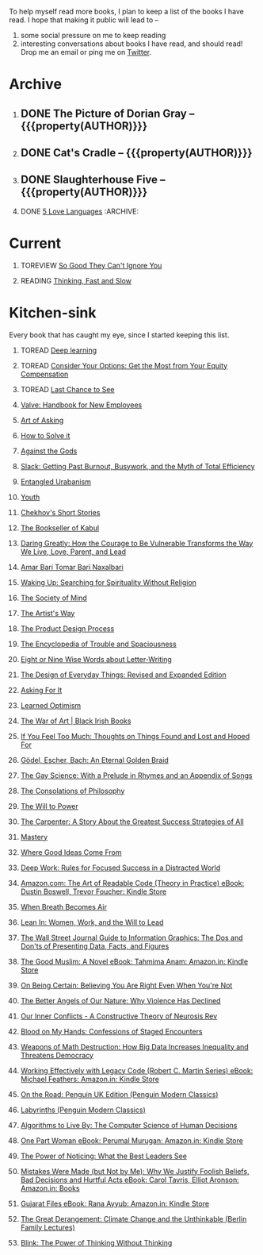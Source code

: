#+STARTUP: indent hidestars showall
#+OPTIONS: H:1 tags:nil todo:nil
#+TODO: READING(r) TOREAD(t) TOREVIEW(v) | DONE(d)
#+COLUMNS: %TODO %42ITEM %START_DATE %END_DATE
#+BEGIN_COMMENT
.. title: Reading List
.. slug: reading-list
.. tags:
.. category:
.. link:
.. description:
.. type: text
.. nocomments: True
#+END_COMMENT


To help myself read more books, I plan to keep a list of the books I have
read. I hope that making it public will lead to --
1. some social pressure on me to keep reading
2. interesting conversations about books I have read, and should read! Drop me
   an email or ping me on [[https://punchagan.com/twitter][Twitter]].

* Archive
** DONE The Picture of Dorian Gray -- {{{property(AUTHOR)}}} :ARCHIVE:fiction:
:PROPERTIES:
:AUTHOR: Oscar Wilde
:START_DATE: [2015-09-20 Sun]
:END_DATE: [2015-11-22 Sun]
:SUGGESTED_BY: Michelle on RC's Fiction Books topic
:END:
** DONE Cat's Cradle -- {{{property(AUTHOR)}}}             :ARCHIVE:fiction:
:PROPERTIES:
:AUTHOR: Kurt Vonnegut
:START_DATE: [2015-09-13 Sun]
:END_DATE: [2015-09-19 Sat]
:SUGGESTED_BY: Michelle on RC's Fiction Books topic
:END:
** DONE Slaughterhouse Five -- {{{property(AUTHOR)}}}      :ARCHIVE:fiction:
:PROPERTIES:
:AUTHOR: Kurt Vonnegut
:START_DATE: [2015-11-01 Sun]
:END_DATE: [2015-11-08 Sun]
:SUGGESTED_BY: Picked it up at Crosswords
:END:
** DONE [[./posts/book-review-5-love-languages.html][5 Love Languages]]                               :ARCHIVE::nonfiction:
:PROPERTIES:
:SUGGESTED_BY: Matthew P. on RC's "what do you want in a relationship" topic
:URL: http://www.amazon.com/gp/product/080241270X
:START_DATE: [2015-11-23 Mon]
:END_DATE: [2016-01-13 Wed]
:END:

* Current
** TOREVIEW [[http://www.amazon.com/dp/1455509124][So Good They Can't Ignore You]]                       :nonfiction:
:PROPERTIES:
:SUGGESTED_BY: Sivers' [[https://sivers.org/book/SoGood][Book Review]]
:URL: http://www.amazon.com/dp/1455509124
:START_DATE: [2016-01-16 Sat]
:END_DATE: [2016-01-20 Wed]
:END:
** READING [[http://www.amazon.com/Thinking-Fast-Slow-Daniel-Kahneman/dp/0374533555][Thinking, Fast and Slow]]                               :nonfiction:
:PROPERTIES:
:SUGGESTED_BY: Buster Benson of 750words in his [[https://medium.com/better-humans/better-than-meditation-12532d29f6cd#.d58j0bwym][post]] on meditation, Bert Muthalaly in a [[https://twitter.com/stijlist/status/675931860216782848][Tweet]]
:URL: http://www.amazon.com/Thinking-Fast-Slow-Daniel-Kahneman/dp/0374533555
:END:

* Kitchen-sink
Every book that has caught my eye, since I started keeping this list.

** TOREAD [[http://www-labs.iro.umontreal.ca/~bengioy/dlbook/][Deep learning]]                            :nonfiction:deeplearning:
:PROPERTIES:
:URL: http://www-labs.iro.umontreal.ca/~bengioy/dlbook/
:END:

** TOREAD [[http://www.amazon.com/Consider-Your-Options-Equity-Compensation/dp/1938797027][Consider Your Options: Get the Most from Your Equity Compensation]] :nonfiction:
:PROPERTIES:
:SUGGESTED_BY: Zameer [[https://twitter.com/zmanji/status/682046049146421248][on Twitter]] in response to @bork's startup options tweet/post
:URL: http://www.amazon.com/Consider-Your-Options-Equity-Compensation/dp/1938797027
:END:

** TOREAD [[http://www.amazon.com/gp/product/0345371984?keywords=last%20chance%20to%20see%20douglas%20adams&qid=1451722224&ref_=sr_1_1&sr=8-1][Last Chance to See]]                                    :nonfiction:
:PROPERTIES:
:SUGGESTED_BY: Backlinked from [[http://www.ccs.neu.edu/home/matthias/programming.html][a quote]] by Douglas Adams
:URL: http://www.amazon.com/gp/product/0345371984?keywords=last%20chance%20to%20see%20douglas%20adams&qid=1451722224&ref_=sr_1_1&sr=8-1
:END:

** [[http://assets.sbnation.com/assets/1074301/Valve_Handbook_LowRes.pdf][Valve: Handbook for New Employees]]                             :nonfiction:
:PROPERTIES:
:SUGGESTED_BY: In a [[http://mikehadlow.blogspot.in/2014/03/coconut-headphones-why-agile-has-failed.html][post]] on agile
:URL: http://assets.sbnation.com/assets/1074301/Valve_Handbook_LowRes.pdf
:END:

** [[http://www.amazon.com/The-Art-Asking-Learned-Worrying/dp/1455581089][Art of Asking]]                                                 :nonfiction:
:PROPERTIES:
:SUGGESTED_BY: Unkal
:URL: http://www.amazon.com/The-Art-Asking-Learned-Worrying/dp/1455581089
:END:
** [[http://www.amazon.com/gp/product/069116407X][How to Solve it]]                                               :nonfiction:
:PROPERTIES:
:SUGGESTED_BY: Lots of people including Rich Hickey in Hammock Driven Development
:URL:
:END:
** [[http://www.amazon.com/Against-Gods-Remarkable-Story-Risk/dp/0471295639][Against the Gods]]                                  :nonfiction:statistics:
:PROPERTIES:
:SUGGESTED_BY: Matthew P. on Zulip (Recommendations for learning Probability)
:URL:
:END:
** [[http://www.amazon.com/gp/product/0767907698/][Slack: Getting Past Burnout, Busywork, and the Myth of Total Efficiency]] :nonfiction:
:PROPERTIES:
:SUGGESTED_BY: DS
:URL: http://www.amazon.com/gp/product/0767907698/
:END:
** [[http://www.amazon.in/Entangled-Urbanism-Community-Shopping-Gurgaon/dp/0198099142/][Entangled Urabanism]]                           :nonfiction:urban_planning:
:PROPERTIES:
:SUGGESTED_BY: Read an article by author on kafila.org
:URL: http://www.amazon.in/Entangled-Urbanism-Community-Shopping-Gurgaon/dp/0198099142/
:END:
** [[http://www.gutenberg.org/ebooks/525][Youth]]                                                           :fiction:
:PROPERTIES:
:SUGGESTED_BY: Kurt Vonnegut in a letter to his daughter
:URL: http://www.gutenberg.org/ebooks/525
:END:
** [[http://www.gutenberg.org/ebooks/author/708][Chekhov's Short Stories]]                                         :fiction:
:PROPERTIES:
:SUGGESTED_BY: Kurt Vonnegut in a letter to his daughter
:URL: http://www.gutenberg.org/ebooks/author/708
:END:

** [[http://www.amazon.com/The-Bookseller-Kabul-Asne-Seierstad/dp/0316159417][The Bookseller of Kabul]]                                      :nonfiction:
:PROPERTIES:
:SUGGESTED_BY: Shwetha was gifted this book.
:URL: http://www.amazon.com/The-Bookseller-Kabul-Asne-Seierstad/dp/0316159417
:END:

** [[http://www.amazon.com/Daring-Greatly-Courage-Vulnerable-Transforms/dp/1592408419/][Daring Greatly: How the Courage to Be Vulnerable Transforms the Way We Live, Love, Parent, and Lead]] :nonfiction:
:PROPERTIES:
:SUGGESTED_BY: Ezekiel in the blog post on worthiness
:URL: http://www.amazon.com/Daring-Greatly-Courage-Vulnerable-Transforms/dp/1592408419/
:END:

** [[https://www.instamojo.com/horizonbooks/naxalbari/][Amar Bari Tomar Bari Naxalbari]]                       :nonfiction:politics:
:PROPERTIES:
:SUGGESTED_BY: @Wander_Ponder
:URL: https://www.instamojo.com/horizonbooks/naxalbari/
:END:

** [[http://www.amazon.com/Waking-Up-Searching-Spirituality-Religion-ebook/dp/B00LWM6CAM/ref=mt_kindle?_encoding=UTF8&me=][Waking Up: Searching for Spirituality Without Religion]]       :nonfiction:
:PROPERTIES:
:SUGGESTED_BY: Buster Benson of 750words in his [[https://medium.com/better-humans/better-than-meditation-12532d29f6cd#.d58j0bwym][post]] on meditation
:URL: http://www.amazon.com/Waking-Up-Searching-Spirituality-Religion-ebook/dp/B00LWM6CAM/ref=mt_kindle?_encoding=UTF8&me=
:END:

** [[http://www.amazon.com/The-Society-Mind-Marvin-Minsky/dp/0671657135][The Society of Mind]]                                          :nonfiction:
:PROPERTIES:
:SUGGESTED_BY: Buster Benson of 750words in his [[https://medium.com/better-humans/better-than-meditation-12532d29f6cd#.d58j0bwym][post]] on meditation
:URL: http://www.amazon.com/The-Society-Mind-Marvin-Minsky/dp/0671657135
:END:

** [[http://www.amazon.com/The-Artists-Way-Julia-Cameron/dp/1585421464][The Artist's Way]]                                  :nonfiction:creativity:
:PROPERTIES:
:SUGGESTED_BY: Buster Benson of 750words in his [[https://medium.com/better-humans/better-than-meditation-12532d29f6cd#.d58j0bwym][post]] on meditation
:URL: http://www.amazon.com/The-Artists-Way-Julia-Cameron/dp/1585421464
:END:

** [[http://www.amazon.com/Product-Design-Process-Alison-Wong-ebook/dp/B00BXB6NWE][The Product Design Process]]                                   :nonfiction:
:PROPERTIES:
:SUGGESTED_BY: Sneh on Jaaga Slack
:URL: http://www.amazon.com/Product-Design-Process-Alison-Wong-ebook/dp/B00BXB6NWE
:END:

** [[http://www.amazon.com/Encyclopedia-Trouble-Spaciousness-Rebecca-Solnit/dp/1595347534/?tag=braipick-20][The Encyclopedia of Trouble and Spaciousness]]                 :nonfiction:
:PROPERTIES:
:SUGGESTED_BY: Brain pickings [[http://feedproxy.google.com/~r/brainpickings/rss/~3/VzR8DfJq4UA/][article]]
:URL: http://www.amazon.com/Encyclopedia-Trouble-Spaciousness-Rebecca-Solnit/dp/1595347534/?tag=braipick-20
:END:

** [[http://www.amazon.com/Eight-Nine-Words-about-Letter-Writing-ebook/dp/B006FLGDIQ/?tag=braipick-20][Eight or Nine Wise Words about Letter-Writing]]                :nonfiction:
:PROPERTIES:
:SUGGESTED_BY: Maria Popova's [[https://www.brainpickings.org/2015/01/27/lewis-carroll-letter-writing-email/][article]]
:URL: http://www.amazon.com/Eight-Nine-Words-about-Letter-Writing-ebook/dp/B006FLGDIQ/?tag=braipick-20
:END:

** [[http://www.amazon.com/gp/product/0465050654?keywords=design%20of%20everyday%20things&qid=1449150769&ref_=sr_1_1&sr=8-1][The Design of Everyday Things: Revised and Expanded Edition]]  :nonfiction:
:PROPERTIES:
:SUGGESTED_BY: Harsha's bookshelf amongst other places.
:URL: http://www.amazon.com/gp/product/0465050654
:END:

** [[http://www.amazon.co.uk/dp/1784295868][Asking For It]]                                                   :fiction:
:PROPERTIES:
:SUGGESTED_BY: In an [[http://blog.jonskeet.uk/2015/11/11/feminism-and-me/][article]] on feminism
:URL: http://www.amazon.co.uk/dp/1784295868
:END:

** [[http://www.amazon.com/Learned-Optimism-Martin-E-Seligman/dp/1442341130][Learned Optimism]]                                             :nonfiction:
:PROPERTIES:
:SUGGESTED_BY: Peter Siebel on [[https://twitter.com/peterseibel/status/673685434921172992][Twitter]]
:URL: http://www.amazon.com/Learned-Optimism-Martin-E-Seligman/dp/1442341130
:END:

** [[http://shop.blackirishbooks.com/products/the-war-of-art][The War of Art | Black Irish Books]]                           :nonfiction:
:PROPERTIES:
:SUGGESTED_BY: Seen in a thread on Zulip in reply to [[https://medium.com/@tehgeekmeister/living-by-value-6da26f41d102#.41ten7iq5][this post]].
:URL: http://shop.blackirishbooks.com/products/the-war-of-art
:END:

** [[http://www.amazon.com/If-You-Feel-Too-Much/dp/0399176497][If You Feel Too Much: Thoughts on Things Found and Lost and Hoped For]] :nonfiction:
:PROPERTIES:
:SUGGESTED_BY: Damu, Kiddo
:URL: http://www.amazon.com/If-You-Feel-Too-Much/dp/0399176497
:END:

** [[http://www.amazon.com/G%C3%B6del-Escher-Bach-Eternal-Golden/dp/0465026567][Gödel, Escher, Bach: An Eternal Golden Braid]]                 :nonfiction:
:PROPERTIES:
:SUGGESTED_BY: Joel Burget's [[http://joelburget.com/canon/][Canon]]
:URL: http://www.amazon.com/G%C3%B6del-Escher-Bach-Eternal-Golden/dp/0465026567
:END:

** [[http://www.amazon.com/The-Gay-Science-Prelude-Appendix/dp/0394719859/?tag=braipick-20][The Gay Science: With a Prelude in Rhymes and an Appendix of Songs]] :nonfiction:
:PROPERTIES:
:SUGGESTED_BY: Maria Popova
:URL: http://www.amazon.com/The-Gay-Science-Prelude-Appendix/dp/0394719859/?tag=braipick-20
:END:

** [[http://www.amazon.com/The-Consolations-Philosophy-Alain-Botton/dp/0679779175/?tag=braipick-20][The Consolations of Philosophy]]                               :nonfiction:
:PROPERTIES:
:SUGGESTED_BY: Maria Popova
:URL: http://www.amazon.com/The-Consolations-Philosophy-Alain-Botton/dp/0679779175/?tag=braipick-20
:END:

** [[http://www.amazon.com/The-Will-Power-Friedrich-Nietzsche/dp/0394704371/?tag=braipick-20][The Will to Power]]                                            :nonfiction:
:PROPERTIES:
:SUGGESTED_BY: Maria Popova
:URL: http://www.amazon.com/The-Will-Power-Friedrich-Nietzsche/dp/0394704371/?tag=braipick-20
:END:

** [[http://www.amazon.com/gp/product/0470888547/ref=as_li_ss_tl?ie=UTF8&camp=1789&creative=390957&creativeASIN=0470888547&linkCode=as2&tag=hlg-20][The Carpenter: A Story About the Greatest Success Strategies of All]] :nonfiction:
:PROPERTIES:
:SUGGESTED_BY: In a Where There's Smoke [[http://wheretheressmoke.libsyn.com/how-to-make-it-quality][podcast]]
:URL: http://www.amazon.com/gp/product/0470888547/ref=as_li_ss_tl?ie=UTF8&camp=1789&creative=390957&creativeASIN=0470888547&linkCode=as2&tag=hlg-20
:END:

** [[http://www.amazon.com/Mastery-Robert-Greene/dp/014312417X][Mastery]]                                                      :nonfiction:
:PROPERTIES:
:SUGGESTED_BY: In a Where There's Smoke [[http://wheretheressmoke.libsyn.com/how-to-make-it-quality][podcast]]
:URL: http://www.amazon.com/Mastery-Robert-Greene/dp/014312417X
:END:
** [[http://www.amazon.com/Where-Good-Ideas-Come-From/dp/1594485380][Where Good Ideas Come From]]                                   :nonfiction:
:PROPERTIES:
:SUGGESTED_BY: Cal Newport in "So Good They Can't Ignore You"
:URL: http://www.amazon.com/Where-Good-Ideas-Come-From/dp/1594485380
:END:

** [[http://www.amazon.com/gp/product/1455586692?keywords=cal%20newport%20deep%20work&qid=1453863282&ref_=sr_1_1&sr=8-1][Deep Work: Rules for Focused Success in a Distracted World]]   :nonfiction:
:PROPERTIES:
:SUGGESTED_BY: Cal Newport's blog/Myself.
:URL: http://www.amazon.com/gp/product/1455586692?keywords=cal%20newport%20deep%20work&qid=1453863282&ref_=sr_1_1&sr=8-1
:END:

** [[http://www.amazon.com/Art-Readable-Code-Theory-Practice-ebook/dp/B0064CZ1XE/ref=tmm_kin_swatch_0?_encoding=UTF8&qid=&sr=][Amazon.com: The Art of Readable Code (Theory in Practice) eBook: Dustin Boswell, Trevor Foucher: Kindle Store]] :programming:nonfiction:
   :PROPERTIES:
   :SUGGESTED_BY: Sasha's [[http://sasha.wtf/unit-testing/][blog post]]
   :URL:      http://www.amazon.com/Art-Readable-Code-Theory-Practice-ebook/dp/B0064CZ1XE/ref=tmm_kin_swatch_0?_encoding=UTF8&qid=&sr=
   :END:

** [[http://www.amazon.com/When-Breath-Becomes-Paul-Kalanithi/dp/081298840X][When Breath Becomes Air]] :nonfiction:
   :PROPERTIES:
   :SUGGESTED_BY: Vivek @ Jaaga
   :URL:      http://www.amazon.com/When-Breath-Becomes-Paul-Kalanithi/dp/081298840X
   :END:

** [[http://www.amazon.com/Lean-In-Women-Work-Will/dp/0385349947][Lean In: Women, Work, and the Will to Lead]] :nonfiction:
   :PROPERTIES:
   :SUGGESTED_BY: in an [[https://www.linkedin.com/pulse/20140311110227-69244073-8-ways-to-say-no-without-hurting-your-image][article]] shared by Sasha
   :URL:      http://www.amazon.com/Lean-In-Women-Work-Will/dp/0385349947
   :END:

** [[http://www.amazon.com/Street-Journal-Guide-Information-Graphics/dp/0393347281][The Wall Street Journal Guide to Information Graphics: The Dos and Don'ts of Presenting Data, Facts, and Figures]] :nonfiction:
   :PROPERTIES:
   :SUGGESTED_BY: [[https://medium.com/truth-labs/designing-data-driven-interfaces-a75d62997631#.we5f4bbbf][Article]] on designing data driven interfaces
   :URL:      http://www.amazon.com/Street-Journal-Guide-Information-Graphics/dp/0393347281
   :END:

** [[https://www.amazon.in/Good-Muslim-Novel-Tahmima-Anam-ebook/dp/B004QWZCAQ?ie=UTF8&qid=1462697550&ref_=tmm_kin_swatch_0&sr=8-1][The Good Muslim: A Novel eBook: Tahmima Anam: Amazon.in: Kindle Store]] :fiction:
   :PROPERTIES:
   :SUGGESTED_BY: An article on [[http://www.thehindu.com/thread/politics-and-policy/article8572707.ece][Tagore]] in The Hindu
   :URL:      https://www.amazon.in/Good-Muslim-Novel-Tahmima-Anam-ebook/dp/B004QWZCAQ?ie=UTF8&qid=1462697550&ref_=tmm_kin_swatch_0&sr=8-1
   :END:

** [[https://www.amazon.com/Being-Certain-Believing-Right-Youre/dp/031254152X?ie=UTF8&linkCode=sl1&linkId=88c2e2c7330317d41fe75ae73efa043c&ref_=as_li_ss_tl&tag=entsblo-20][On Being Certain: Believing You Are Right Even When You're Not]] :nonfiction:
   :PROPERTIES:
   :SUGGESTED_BY: From a MarkManson [[http://markmanson.net/trust][article]]
   :URL:      https://www.amazon.com/Being-Certain-Believing-Right-Youre/dp/031254152X
   :END:

** [[https://www.amazon.com/Better-Angels-Our-Nature-Violence/dp/0143122010?ie=UTF8&keywords=better%20angels%20of%20our%20nature&linkCode=sl1&linkId=24e5d3b8ff79704bbb9e94222a79128e&qid=1462126638&ref_=as_li_ss_tl&sr=8-1&tag=entsblo-20][The Better Angels of Our Nature: Why Violence Has Declined]] :nonfiction:
   :PROPERTIES:
   :SUGGESTED_BY: Markmason's [[http://markmanson.net/trust][article]]
   :URL:      https://www.amazon.com/Better-Angels-Our-Nature-Violence/dp/0143122010
   :END:

** [[http://www.amazon.in/gp/product/0393309401/ref=x_gr_w_bb?ie=UTF8&tag=x_gr_w_bb_in-21&linkCode=as2&camp=3626&creative=24790][Our Inner Conflicts - A Constructive Theory of Neurosis Rev]] :nonfiction:
   :PROPERTIES:
   :SUGGESTED_BY: Lisa on Zulip
   :URL:      http://www.amazon.in/gp/product/0393309401/
   :END:

** [[http://www.amazon.in/Blood-My-Hands-Confessions-Encounters/dp/9351772586?ie=UTF8&keywords=blood%20on%20my%20hands&qid=1465628271&ref_=sr_1_1&sr=8-1][Blood on My Hands: Confessions of Staged Encounters]]           :nonfiction:
   :PROPERTIES:
   :SUGGESTED_BY:  Twitterland
   :URL:      http://www.amazon.in/Blood-My-Hands-Confessions-Encounters/dp/9351772586
   :END:

** [[https://www.amazon.com/Weapons-Math-Destruction-Increases-Inequality/dp/0553418815][Weapons of Math Destruction: How Big Data Increases Inequality and Threatens Democracy]] :nonfiction:
   :PROPERTIES:
   :SUGGESTED_BY: In a data [[https://soundcloud.com/nssd-podcast/episode-17-diurnal-high-variance][podcast]]
   :URL:      https://www.amazon.com/Weapons-Math-Destruction-Increases-Inequality/dp/0553418815
   :END:

** [[https://www.amazon.in/Working-Effectively-Legacy-Robert-Martin-ebook/dp/B005OYHF0A/ref=sr_1_1?ie=UTF8&qid=1465880952&sr=8-1&keywords=working+effectively+with+legacy+code][Working Effectively with Legacy Code (Robert C. Martin Series) eBook: Michael Feathers: Amazon.in: Kindle Store]] :nonfiction:programming:
:PROPERTIES:
:SUGGESTED_BY: Apprenticeship Patterns
:URL: https://www.amazon.in/Working-Effectively-Legacy-Robert-Martin-ebook/dp/B005OYHF0A/ref=sr_1_1?ie=UTF8&qid=1465880952&sr=8-1&keywords=working+effectively+with+legacy+code
:END:

** [[http://www.amazon.in/Road-Penguin-UK-Modern-Classics/dp/0141182679][On the Road: Penguin UK Edition (Penguin Modern Classics)]] :fiction:
:PROPERTIES:
:SUGGESTED_BY: The Art of Learning
:URL: http://www.amazon.in/Road-Penguin-UK-Modern-Classics/dp/0141182679
:END:

** [[http://www.amazon.in/Labyrinths-Penguin-Modern-Classics-Borges/dp/0141184841?ie=UTF8&keywords=jorge%20luis%20borges&qid=1465907284&ref_=sr_1_3&s=books&sr=1-3][Labyrinths (Penguin Modern Classics)]] :fiction:
:PROPERTIES:
:SUGGESTED_BY: Niku
:URL: http://www.amazon.in/Labyrinths-Penguin-Modern-Classics-Borges/dp/0141184841
:END:

** [[https://www.amazon.com/Algorithms-Live-Computer-Science-Decisions/dp/1627790365][Algorithms to Live By: The Computer Science of Human Decisions]] :nonfiction:
   :PROPERTIES:
   :SUGGESTED_BY: an article shared by [[https://medium.com/the-long-now-foundation/solving-hard-decisions-1dabb1dbd14b#.urdva9rit][Annax]]
   :URL:      https://www.amazon.com/Algorithms-Live-Computer-Science-Decisions/dp/1627790365
   :END:

** [[https://www.amazon.in/One-Part-Woman-Perumal-Murugan-ebook/dp/B00GZQDISO?ie=UTF8&qid=1467980642&ref_=tmm_kin_swatch_0&sr=8-1][One Part Woman eBook: Perumal Murugan: Amazon.in: Kindle Store]] :fiction:
   :PROPERTIES:
   :SUGGESTED_BY: A case in the Madras High Court
   :URL:      https://www.amazon.in/One-Part-Woman-Perumal-Murugan-ebook/dp/B00GZQDISO?ie=UTF8&qid=1467980642&ref_=tmm_kin_swatch_0&sr=8-1
   :END:

** [[http://www.amazon.in/Power-Noticing-What-Best-Leaders/dp/147670029X?ie=UTF8&keywords=power%20of%20noticing&qid=1468926557&ref_=sr_1_1&sr=8-1][The Power of Noticing: What the Best Leaders See]] :nonfiction:psychology:
   :PROPERTIES:
   :SUGGESTED_BY: An article in [[https://hbr.org/2016/05/keep-a-list-of-unethical-things-youll-never-do][HBR]]
   :URL:      http://www.amazon.in/Power-Noticing-What-Best-Leaders/dp/147670029X?ie=UTF8&keywords=power%20of%20noticing&qid=1468926557&ref_=sr_1_1&sr=8-1
   :END:

** [[https://www.amazon.in/Mistakes-Were-Made-but-Not-ebook/dp/B01BNSI53G?ie=UTF8&keywords=mistakes%20were%20made%20but%20not%20by%20me&qid=1468941791&ref_=sr_1_2&s=books&sr=1-2][Mistakes Were Made (but Not by Me): Why We Justify Foolish Beliefs, Bad Decisions and Hurtful Acts eBook: Carol Tavris, Elliot Aronson: Amazon.in: Books]] :nonfiction:psychology:
   :PROPERTIES:
   :SUGGESTED_BY: An article in [[https://hbr.org/2016/05/keep-a-list-of-unethical-things-youll-never-do][HBR]]
   :URL:      https://www.amazon.in/Mistakes-Were-Made-but-Not-ebook/dp/B01BNSI53G?ie=UTF8&keywords=mistakes%20were%20made%20but%20not%20by%20me&qid=1468941791&ref_=sr_1_2&s=books&sr=1-2
   :END:

** [[https://www.amazon.in/Gujarat-Files-Rana-Ayyub-ebook/dp/B01FWD9F2I?ie=UTF8&qid=1468994296&ref_=tmm_kin_swatch_0&sr=8-1][Gujarat Files eBook: Rana Ayyub: Amazon.in: Kindle Store]] :nonfiction:politics:
   :PROPERTIES:
   :SUGGESTED_BY: [[https://www.youtube.com/watch?v=2q32D9PlIcA][NL interview]] of Rana
   :URL:      https://www.amazon.in/Gujarat-Files-Rana-Ayyub-ebook/dp/B01FWD9F2I?ie=UTF8&qid=1468994296&ref_=tmm_kin_swatch_0&sr=8-1
   :END:

** [[http://www.amazon.in/Great-Derangement-Climate-Unthinkable-Lectures/dp/022632303X][The Great Derangement: Climate Change and the Unthinkable (Berlin Family Lectures)]] :nonfiction:environment:
   :PROPERTIES:
   :SUGGESTED_BY: Conversation with [[http://www.livemint.com/Leisure/zo1459rOwDTjYN9Wr1ZJqJ/Amitav-Ghosh-We-are-living-our-lives-as-though-we-are-mad.html][Amitav Ghosh]]
   :URL:      http://www.amazon.in/Great-Derangement-Climate-Unthinkable-Lectures/dp/022632303X
   :END:

** [[http://www.amazon.in/Blink-Power-Thinking-Without/dp/0316010669][Blink: The Power of Thinking Without Thinking]] :nonfiction:
   :PROPERTIES:
   :SUGGESTED_BY:  Multiple random places including Mark manson's article
   :URL:      http://www.amazon.in/Blink-Power-Thinking-Without/dp/0316010669
   :END:

* COMMENT Maintaining this list
- A how-to: http://danshipper.com/how-to-read-a-lot-of-books
- TODO states
  - READING :: Currently reading. Should ideally be just one item
  - TOREVIEW :: Need to post a review/notes
  - TOREAD :: To read immediately (limit to 5)
  - No TODO state :: Everything else

# Local Variables:
# org-columns-skip-archived-trees: nil
# End:
